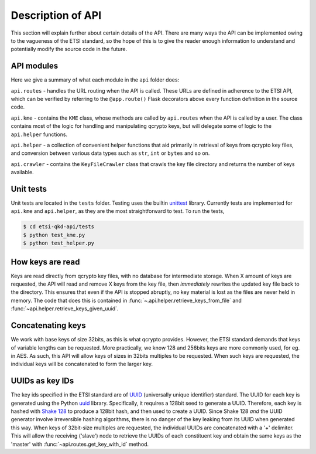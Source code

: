 Description of API
==================

This section will explain further about certain details of the API. There are many ways the API can be implemented owing to the vagueness
of the ETSI standard, so the hope of this is to give the reader enough information to understand and potentially modify the source code in the future.

API modules
+++++++++++
Here we give a summary of what each module in the ``api`` folder does:

``api.routes`` - handles the URL routing when the API is called. These URLs are defined in adherence to the ETSI API, which can
be verified by referring to the ``@app.route()`` Flask decorators above every function definition in the source code.

``api.kme`` - contains the ``KME`` class, whose methods are called by ``api.routes`` when the API is called by a user. The class
contains most of the logic for handling and manipulating qcrypto keys, but will delegate some of logic to the ``api.helper``
functions.

``api.helper`` - a collection of convenient helper functions that aid primarily in retrieval of keys from qcrypto key files, and conversion
between various data types such as ``str``, ``int`` or ``bytes`` and so on.

``api.crawler`` - contains the ``KeyFileCrawler`` class that crawls the key file directory and returns the number of keys available.

Unit tests
++++++++++
Unit tests are located in the ``tests`` folder. Testing uses the builtin `unittest <https://docs.python.org/3/library/unittest.html>`_ library. Currently tests are implemented
for ``api.kme`` and ``api.helper``, as they are the most straightforward to test. To run the tests,

.. code-block::

    $ cd etsi-qkd-api/tests
    $ python test_kme.py
    $ python test_helper.py

How keys are read
+++++++++++++++++
Keys are read directly from qcrypto key files, with no database for intermediate storage. When X amount of keys are requested,
the API will read and remove X keys from the key file, then *immediately* rewrites the updated key file back
to the directory. This ensures that even if the API is stopped abruptly, no key material is lost as the files are never held in memory.
The code that does this is contained in :func:`~.api.helper.retrieve_keys_from_file` and :func:`~api.helper.retrieve_keys_given_uuid`.

Concatenating keys
++++++++++++++++++
We work with base keys of size 32bits, as this is what qcrypto provides. However, the ETSI standard demands that keys of variable lengths
can be requested. More practically, we know 128 and 256bits keys are more commonly used, for eg. in AES. As such, this API will allow
keys of sizes in 32bits multiples to be requested. When such keys are requested, the individual keys will be concatenated to form the larger key.

UUIDs as key IDs
++++++++++++++++
The key ids specified in the ETSI standard are of `UUID <https://en.wikipedia.org/wiki/Universally_unique_identifier>`_ (universally unique identifier) standard. The UUID for each
key is generated using the Python `uuid <https://docs.python.org/3/library/uuid.html>`__ library. Specifically, it requires a 128bit seed to generate a UUID. Therefore, each key
is hashed with `Shake 128 <https://docs.python.org/3/library/hashlib.html#shake-variable-length-digests>`_ to produce a 128bit hash, and then used to create a UUID. Since Shake 128
*and* the UUID generator involve irreversible hashing algorithms, there is no danger of the key leaking from its UUID when generated this way. When keys of 32bit-size multiples are requested,
the individual UUIDs are concatenated with a '+' delimiter. This will allow the receiving ('slave') node to retrieve the UUIDs of each constituent key and obtain the same
keys as the 'master' with :func:`~api.routes.get_key_with_id` method.


